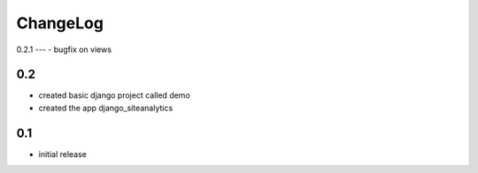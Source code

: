 .. _changelog:

ChangeLog
=========

0.2.1
---
- bugfix on views


0.2
---
- created basic django project called demo 
- created the app django_siteanalytics 


0.1
---
- initial release

